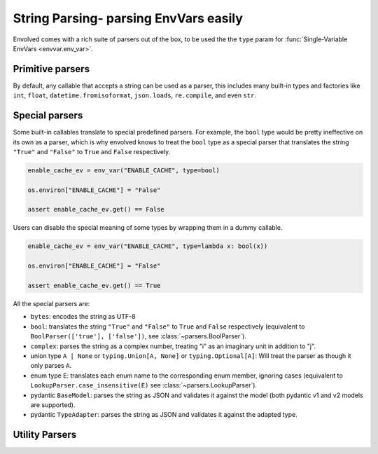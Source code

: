 String Parsing- parsing EnvVars easily
==========================================

Envolved comes with a rich suite of parsers out of the box, to be used the the ``type`` param for
:func:`Single-Variable EnvVars <envvar.env_var>`.

Primitive parsers
-----------------

By default, any callable that accepts a string can be used as a parser, this includes many built-in types and factories
like ``int``, ``float``, ``datetime.fromisoformat``, ``json.loads``, ``re.compile``, and even ``str``.

Special parsers
---------------

Some built-in callables translate to special predefined parsers. For example, the ``bool`` type would be pretty
ineffective on its own as a parser, which is why envolved knows to treat the ``bool`` type as a special parser that
translates the string ``"True"`` and ``"False"`` to ``True`` and ``False`` respectively.

.. code-block::

    enable_cache_ev = env_var("ENABLE_CACHE", type=bool)

    os.environ["ENABLE_CACHE"] = "False"

    assert enable_cache_ev.get() == False

Users can disable the special meaning of some types by wrapping them in a dummy callable.

.. code-block::

    enable_cache_ev = env_var("ENABLE_CACHE", type=lambda x: bool(x))

    os.environ["ENABLE_CACHE"] = "False"

    assert enable_cache_ev.get() == True

All the special parsers are:

* ``bytes``: encodes the string as UTF-8
* ``bool``: translates the string ``"True"`` and ``"False"`` to ``True`` and ``False`` respectively (equivalent to
  ``BoolParser(['true'], ['false'])``, see :class:`~parsers.BoolParser`).
* ``complex``: parses the string as a complex number, treating "i" as an imaginary unit in addition to "j".
* union type ``A | None`` or ``typing.Union[A, None]`` or ``typing.Optional[A]``: Will treat the parser as though it
  only parses ``A``.
* enum type ``E``: translates each enum name to the corresponding enum member, ignoring cases (equivalent to
  ``LookupParser.case_insensitive(E)`` see :class:`~parsers.LookupParser`).
* pydantic ``BaseModel``: parses the string as JSON and validates it against the model (both pydantic v1 and v2 
  models are supported).
* pydantic ``TypeAdapter``: parses the string as JSON and validates it against the adapted type.


Utility Parsers
---------------
.. module:: parsers

.. class:: BoolParser(maps_to_true: collections.abc.Iterable[str] = (), \
                      maps_to_false: collections.abc.Iterable[str] = (), *, default: bool | None = None, \
                      case_sensitive: bool = False)

    A parser to translate strings to ``True`` or ``False``.

    :param maps_to_true: A list of strings that translate to ``True``.
    :param maps_to_false: A list of strings that translate to ``False``.
    :param default: The default value to return if the string is not mapped to either value. Set to ``None`` to raise an
        exception.
    :param case_sensitive: Whether the strings to match are case sensitive.

.. class:: CollectionParser(delimiter: str | typing.Pattern, inner_parser: ParserInput[E], \
                 output_type: collections.abc.Callable[[collections.abc.Iterator[E]], G] = list, \
                 opener: str | typing.Pattern = '', closer: str | typing.Pattern = '', *, strip: bool = True)

    A parser to translate a delimited string to a collection of values.

    :param delimiter: The delimiter string or pattern to split the string on.
    :param inner_parser: The parser to use to parse the elements of the collection. Note this parser is treated the
     same an an EnvVar type, so :ref:`string_parsing:Special parsers` apply.
    :param output_type: The type to use to aggregate the parsed items to a collection. Defaults to list.
    :param opener: If set, specifies a string or pattern that should be at the beginning of the delimited string.
    :param closer: If set, specifies a string or pattern that should be at the end of the delimited string. Note that providing
     a pattern will slow down the parsing process.
    :param strip: Whether or not to strip whitespaces from the beginning and end of each item.

    .. code-block::

        countries = env_var("COUNTRIES", type=CollectionParser(",", str.to_lower, set))

        os.environ["COUNTRIES"] = "United States,Canada,Mexico"

        assert countries.get() == {"united states", "canada", "mexico"}

    .. classmethod:: pair_wise_delimited(pair_delimiter: str | typing.Pattern, \
                key_value_delimiter: str | typing.Pattern, \
                key_type: ParserInput[K],  \
                value_type: ParserInput[V] | collections.abc.Mapping[K, ParserInput[V]], \
                output_type: collections.abc.Callable[[collections.abc.Iterable[tuple[K,V]]], G] = ..., *, \
                key_first: bool = True, opener: str | typing.Pattern = '', \
                closer: str | typing.Pattern = '', strip: bool = True, strip_keys: bool = True, strip_values: bool = True) -> CollectionParser[G]

        A factory method to create a :class:`CollectionParser` where each item is a delimited key-value pair.

        :param pair_delimiter: The delimiter string or pattern between any two key-value pairs.
        :param key_value_delimiter: The delimiter string or pattern between the key and the value.
        :param key_type: The parser to use to parse the keys. Note this parser is treated the same an an EnvVar type,
            so :ref:`string_parsing:Special parsers` apply.
        :param value_type: The parser to use to parse the values. Note this parser is treated the same an an EnvVar
            type, so :ref:`string_parsing:Special parsers` apply. This can also be a mapping from keys to parsers, to
            specify different parsers for different keys.
        :param output_type: The type to use to aggregate the parsed key-value pairs to a collection. Defaults to a
            ``dict`` that raises an exception if a key appears more than once.
        :param key_first: If set to ``True`` (the default), the first element in each key-value pair will be interpreted
            as the key. If set to ``False``, the second element in each key-value pair will be interpreted as the key.
        :param opener: Acts the same as in the :class:`constructor <CollectionParser>`.
        :param closer: Acts the same as in the :class:`constructor <CollectionParser>`.
        :param strip: Acts the same as in the :class:`constructor <CollectionParser>`.
        :param strip_keys: Whether or not to strip whitespaces from the beginning and end of each key in every pair.
        :param strip_values: Whether or not to strip whitespaces from the beginning and end of each value in every pair.

        .. code-block::
            :caption: Using CollectionParser.pair_wise_delimited to parse arbitrary HTTP headers.

            headers_ev = env_var("HTTP_HEADERS",
                                 type=CollectionParser.pair_wise_delimited(";", ":", str.to_upper,
                                                                           str))

            os.environ["HTTP_HEADERS"] = "Foo:bar;baz:qux"

            assert headers_ev.get() == {"FOO": "bar", "BAZ": "qux"}

        .. code-block::
            :caption: Using CollectionParser.pair_wise_delimited to parse a key-value collection with differing value
                      types.

            server_params_ev = env_var("SERVER_PARAMS",
                                        type=CollectionParser.pair_wise_delimited(";", ":", str, {
                                                                                  'host': str,
                                                                                  'port': int,
                                                                                  'is_ssl': bool,}))

            os.environ["SERVER_PARAMS"] = "host:localhost;port:8080;is_ssl:false"

            assert server_params_ev.get() == {"host": "localhost", "port": 8080, "is_ssl": False}

.. class:: FindIterCollectionParser(element_pattern: typing.Pattern, element_func: collections.abc.Callable[[re.Match], E], \
                    output_type: collections.abc.Callable[[collections.abc.Iterator[E]], G] = list, \
                    opener: str | typing.Pattern = '', closer: str | typing.Pattern = '')

    A parser to translate a string to a collection of values by splitting the string to continguous elements that match
    a regex pattern. This parser is useful for parsing strings that have a repeating, complex structure, or in cases where
    a :class:`naive split <CollectionParser>` would split the string incorrectly.

    :param element_pattern: A regex pattern to find the elements in the string.
    :param element_func: A function that takes a regex match object and returns an element.
    :param output_type: The type to use to aggregate the parsed items to a collection. Defaults to list.
    :param opener: If set, specifies a string or pattern that should be at the beginning of the string.
    :param closer: If set, specifies a string or pattern that should be at the end of the string. Note that providing
     a pattern will slow down the parsing process.

    .. code-block::
        :caption: Using FindIterCollectionParser to parse a string of comma-separated groups of numbers.

        def parse_group(match: re.Match) -> set[int]:
            return {int(x) for x in match.group(1).split(',')}

        groups_ev = env_var("GROUPS", type=FindIterCollectionParser(
            re.compile(r"{([,\d]+)},?"),
            parse_group
        ))

        os.environ["GROUPS"] = "{1,2,3},{4,5,6},{7,8,9}"

        assert groups_ev.get() == [{1, 2, 3}, {4, 5, 6}, {7, 8, 9}]


.. class:: MatchParser(cases: collections.abc.Iterable[tuple[typing.Pattern[str] | str, T]] | \
            collections.abc.Mapping[str, T] | type[enum.Enum], fallback: T = ...)

    A parser that checks a string against a se of cases, returning the value of first case that matches.

    :param cases: An iterable of match-value pairs. The match can be a string or a regex pattern (which will need to
                  fully match the string). The case list can also be a mapping of strings to values, or an enum type, in
                  which case the names of the enum members will be used as the matches.
    :param fallback: The value to return if no case matches. If not specified, an exception will be raised.

    .. code-block::

        class Color(enum.Enum):
            RED = 1
            GREEN = 2
            BLUE = 3

        color_ev = env_var("COLOR", type=MatchParser(Color))

        os.environ["COLOR"] = "RED"

        assert color_ev.get() == Color.RED

    .. classmethod:: case_insensitive(cases: collections.abc.Iterable[tuple[str, T]] | \
                      collections.abc.Mapping[str, T] | type[enum.Enum], fallback: T = ...) -> MatchParser[T]

        Create a :class:`MatchParser` where the matches are case insensitive. If two cases are equivalent under
        case-insensitivity, an error will be raised.

        :param cases: Acts the same as in the :class:`constructor <MatchParser>`. Regex patterns are not supported.
        :param fallback: Acts the same as in the :class:`constructor <MatchParser>`.

.. class:: LookupParser(lookup: collection.abc.Iterable[tuple[str, T]] | \
            collections.abc.Mapping[str, T] | type[enum.Enum], fallback: T = ...)

    A parser that checks a string against a set of cases, returning the value of the matching case. This is a more efficient
    version of :class:`MatchParser` that uses a dictionary to store the cases.

    :param lookup: An iterable of match-value pairs, a mapping of strings to values, or an enum type,
                   in which case the names of the enum members will be used as the matches.
    :param fallback: The value to return if no case matches. If not specified, an exception will be raised.

    .. code-block::

        class Color(enum.Enum):
            RED = 1
            GREEN = 2
            BLUE = 3

        color_ev = env_var("COLOR", type=LookupParser(Color))

        os.environ["COLOR"] = "RED"

        assert color_ev.get() == Color.RED

    .. classmethod:: case_insensitive(lookup: collection.abc.Iterable[tuple[str, T]] | \
                      collections.abc.Mapping[str, T] | type[enum.Enum], fallback: T = ...) -> LookupParser[T]

        Create a :class:`LookupParser` where the matches are case insensitive. If two cases are equivalent under
        case-insensitivity, an error will be raised.

        :param lookup: Acts the same as in the :class:`constructor <LookupParser>`.
        :param fallback: Acts the same as in the :class:`constructor <LookupParser>`.